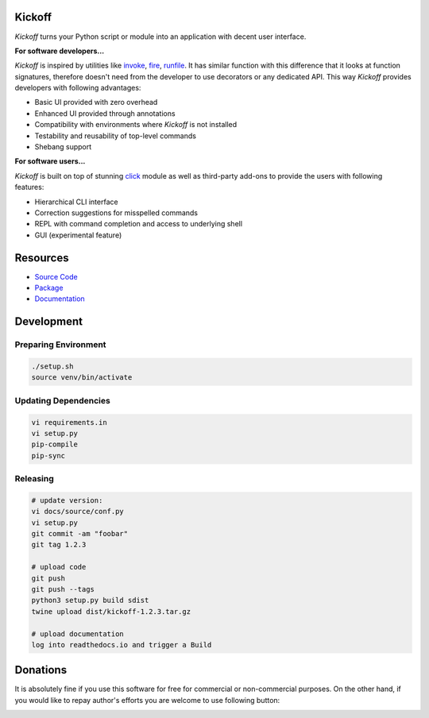 Kickoff
=======

`Kickoff` turns your Python script or module into an application with decent user interface.

**For software developers...**

`Kickoff` is inspired by utilities like `invoke <http://www.pyinvoke.org>`__, `fire <https://github.com/google/python-fire>`__, `runfile <https://code.activestate.com/pypm/runfile/>`__. It has similar function with this difference that it looks at function signatures, therefore doesn't need from the developer to use decorators or any dedicated API. This way `Kickoff` provides developers with following advantages:

* Basic UI provided with zero overhead
* Enhanced UI provided through annotations
* Compatibility with environments where `Kickoff` is not installed
* Testability and reusability of top-level commands
* Shebang support

**For software users...**

`Kickoff` is built on top of stunning `click <https://click.palletsprojects.com/>`__ module as well as third-party add-ons to provide the users with following features:

* Hierarchical CLI interface
* Correction suggestions for misspelled commands
* REPL with command completion and access to underlying shell
* GUI (experimental feature)


Resources
========= 	

* `Source Code <https://github.com/gergelyk/python-kickoff>`__
* `Package <https://pypi.org/project/kickoff/>`__
* `Documentation <https://python-kickoff.readthedocs.io/en/latest/>`__


Development
===========

Preparing Environment
^^^^^^^^^^^^^^^^^^^^^

.. code:: python

    ./setup.sh
    source venv/bin/activate

Updating Dependencies
^^^^^^^^^^^^^^^^^^^^^

.. code:: bash

    vi requirements.in
    vi setup.py
    pip-compile
    pip-sync

Releasing
^^^^^^^^^

.. code:: bash

    # update version:
    vi docs/source/conf.py
    vi setup.py
    git commit -am "foobar"
    git tag 1.2.3

    # upload code
    git push
    git push --tags
    python3 setup.py build sdist
    twine upload dist/kickoff-1.2.3.tar.gz

    # upload documentation
    log into readthedocs.io and trigger a Build


Donations
=========

It is absolutely fine if you use this software for free for commercial or non-commercial purposes. On the other hand, if you would like to repay author's efforts you are welcome to use following button:

.. image:: https://www.paypalobjects.com/en_US/PL/i/btn/btn_donateCC_LG.gif
   :target: https://www.paypal.com/cgi-bin/webscr?cmd=_s-xclick&hosted_button_id=D9KUJD9LTKJY8&source=url
